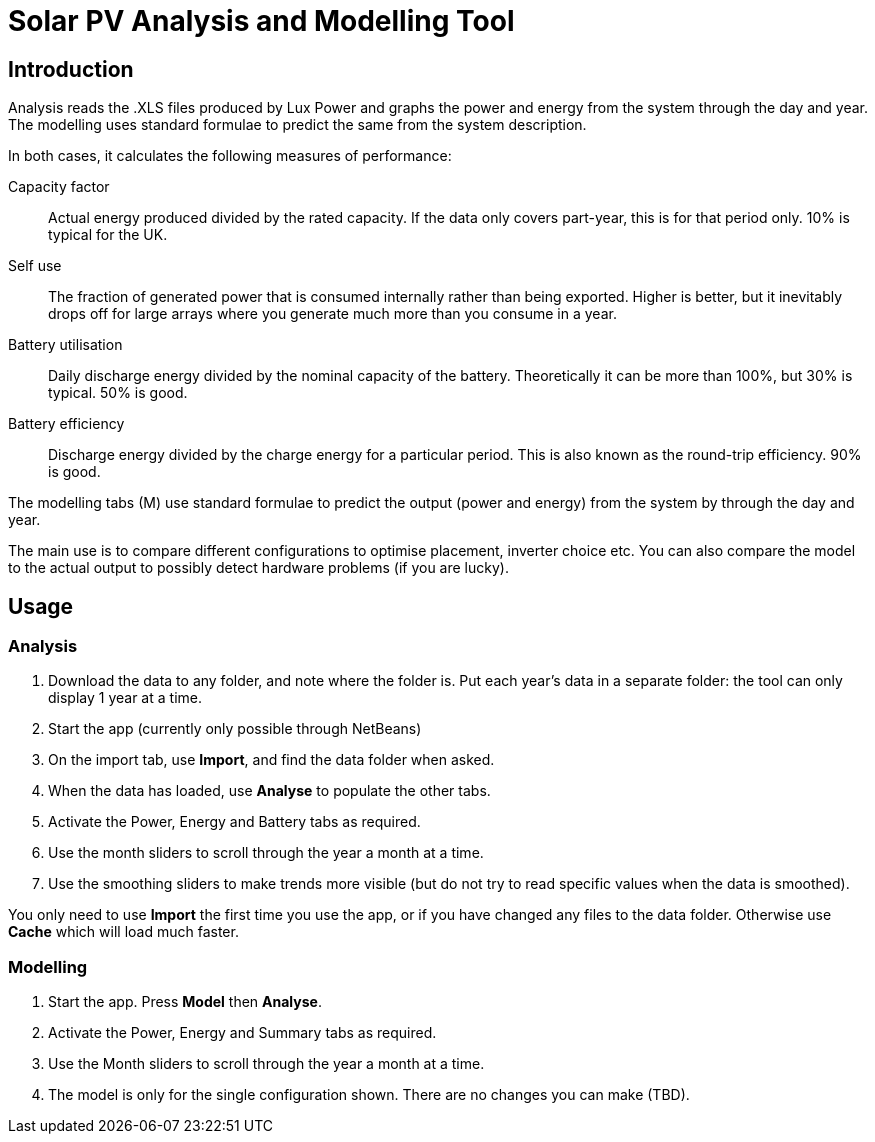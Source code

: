:experimental:

= Solar PV Analysis and Modelling Tool

== Introduction

Analysis reads the .XLS files produced by Lux Power and graphs the power and energy from the system through the day and year.
The modelling uses standard formulae to predict the same from the system description.

In both cases, it calculates the following measures of performance:

Capacity factor:: 
Actual energy produced divided by the rated capacity. 
If the data only covers part-year, this is for that period only. 
10% is typical for the UK.

Self use::
The fraction of generated power that is consumed internally rather than being exported. 
Higher is better, but it inevitably drops off for large arrays where you generate much more than you consume in a year.

Battery utilisation::
Daily discharge energy divided by the nominal capacity of the battery.
Theoretically it can be more than 100%, but 30% is typical.
50% is good. 

Battery efficiency::
Discharge energy divided by the charge energy for a particular period. 
This is also known as the round-trip efficiency. 90% is good.

The modelling tabs (M) use standard formulae to predict the output  (power and energy) from the system by through the day and year.

The main use is to compare different configurations to optimise placement, inverter choice etc. 
You can also compare the model to the actual output to possibly detect hardware problems (if you are lucky).

== Usage

=== Analysis

. Download the data to any folder, and note where the folder is.
Put each year's data in a separate folder: the tool can only display 1 year at a time.

. Start the app (currently only possible through NetBeans)

. On the import tab, use btn:[Import], and find the data folder when asked.

. When the data has loaded, use btn:[Analyse] to populate the other tabs.

. Activate the Power, Energy and Battery tabs as required.

. Use the month sliders to scroll through the year a month at a time.

. Use the smoothing sliders to make trends more visible (but do not try to read specific values when the data is smoothed).

You only need to use btn:[Import] the first time you use the app, or if you have changed any files to the data folder.
Otherwise use btn:[Cache] which will load much faster.

=== Modelling

. Start the app.
Press btn:[Model] then btn:[Analyse].

. Activate the Power, Energy and Summary tabs as required.

. Use the Month sliders to scroll through the year a month at a time.

. The model is only for the single configuration shown. 
There are no changes you can make (TBD).


